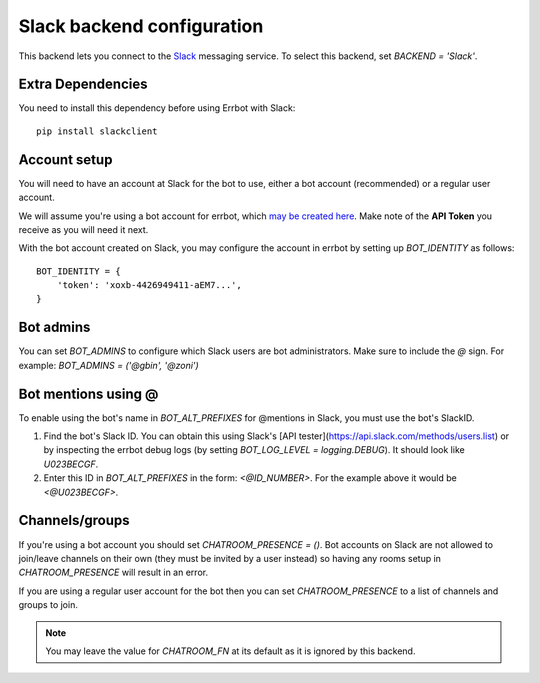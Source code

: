 Slack backend configuration
===========================

This backend lets you connect to the
`Slack <https://slack.com/>`_ messaging service.
To select this backend,
set `BACKEND = 'Slack'`.

Extra Dependencies
------------------

You need to install this dependency before using Errbot with Slack::

      pip install slackclient

Account setup
-------------

You will need to have an account at Slack for the bot to use,
either a bot account (recommended) or a regular user account.

We will assume you're using a bot account for errbot,
which `may be created here <https://my.slack.com/services/new/bot>`_.
Make note of the **API Token** you receive as you will need it next.

With the bot account created on Slack,
you may configure the account in errbot
by setting up `BOT_IDENTITY` as follows::

    BOT_IDENTITY = {
        'token': 'xoxb-4426949411-aEM7...',
    }


Bot admins
----------

You can set `BOT_ADMINS` to configure which Slack users are bot administrators.
Make sure to include the `@` sign.
For example: `BOT_ADMINS = ('@gbin', '@zoni')`

Bot mentions using @
--------------------

To enable using the bot's name in `BOT_ALT_PREFIXES` for @mentions in Slack, you must use the bot's SlackID.

1. Find the bot's Slack ID. You can obtain this using Slack's [API tester](https://api.slack.com/methods/users.list) or by inspecting the errbot debug logs (by setting `BOT_LOG_LEVEL = logging.DEBUG`). It should look like `U023BECGF`.
2. Enter this ID in `BOT_ALT_PREFIXES` in the form: `<@ID_NUMBER>`. For the example above it would be `<@U023BECGF>`.

Channels/groups
---------------

If you're using a bot account you should set `CHATROOM_PRESENCE = ()`.
Bot accounts on Slack are not allowed to join/leave channels on their own
(they must be invited by a user instead)
so having any rooms setup in `CHATROOM_PRESENCE` will result in an error.

If you are using a regular user account for the bot
then you can set `CHATROOM_PRESENCE` to a list of channels and groups to join.

.. note::

    You may leave the value for `CHATROOM_FN` at its default
    as it is ignored by this backend.
